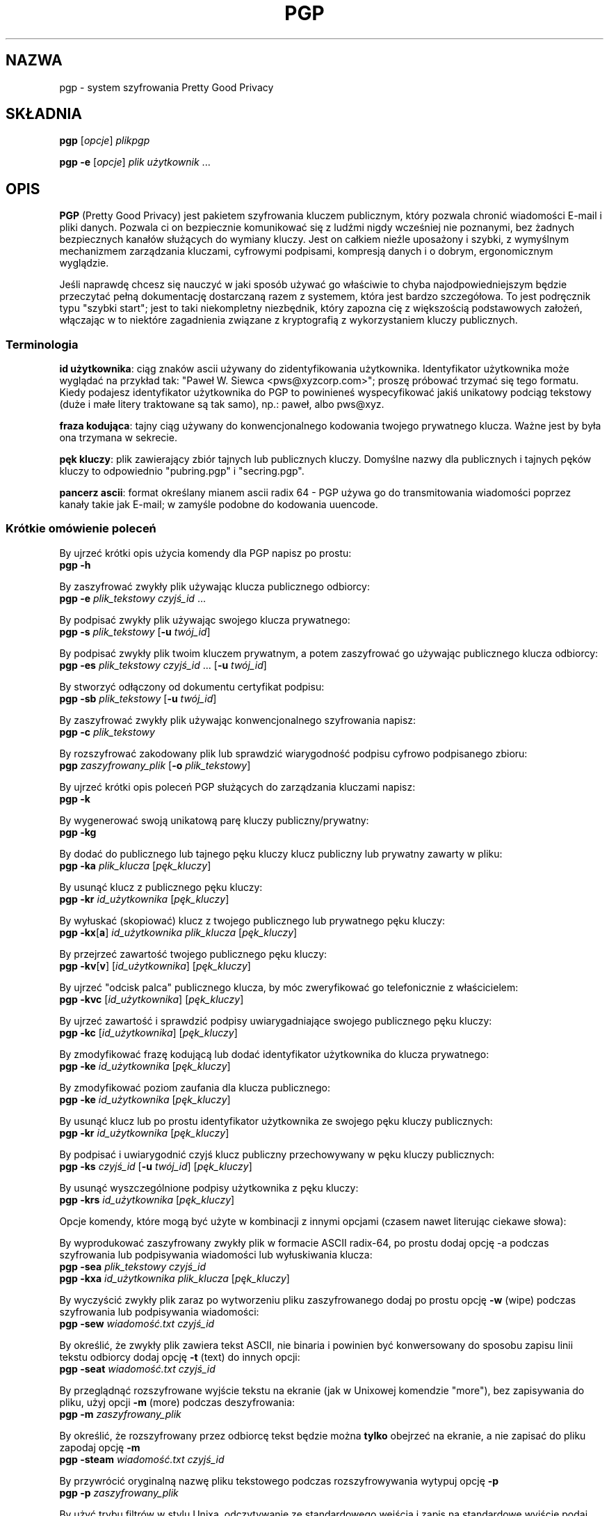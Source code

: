 .TH PGP 1 "PGP Version 2.6.3i"
.\" NAME should be all caps, SECTION should be 1-8, maybe w/ subsection
.\" other parms are allowed: see man(7), man(1)
.\" Translation (c) 1999 Paweł Wilk <siewca@dione.ids.pl>
.\" {PTM/PW/0.1/16-06-1999/"system szyfrowania Pretty Good Privacy"}
.\" Thx for Jakub Chromik <cube@dione.ids.pl> for cigarettes used
.\" during this translation. ;->
.SH NAZWA
pgp \- system szyfrowania Pretty Good Privacy
.\" denote multiple entry points thus; makewhatis(8) will catch them
.SH SKŁADNIA
.B pgp \fR[\fIopcje\fR] \fIplikpgp
.PP
.B pgp \-e \fR[\fIopcje\fR] \fIplik użytkownik\fR .\|.\|.
.PP
.SH OPIS

.B PGP
(Pretty Good Privacy) jest pakietem szyfrowania kluczem publicznym, który pozwala
chronić wiadomości E-mail i pliki danych. Pozwala ci on bezpiecznie  
komunikować się z ludźmi nigdy wcześniej nie poznanymi, bez żadnych bezpiecznych
kanałów służących do wymiany kluczy. Jest on całkiem nieźle uposażony i szybki,
z wymyślnym mechanizmem zarządzania kluczami, cyfrowymi podpisami, kompresją
danych i o dobrym, ergonomicznym wyglądzie.

  Jeśli naprawdę chcesz się nauczyć w jaki sposób używać go właściwie to chyba
najodpowiedniejszym będzie przeczytać pełną dokumentację dostarczaną razem
z systemem, która jest bardzo szczegółowa. To jest podręcznik typu 
"szybki start"; jest to taki niekompletny niezbędnik, który zapozna cię
z większością podstawowych założeń, włączając w to niektóre zagadnienia
związane z kryptografią z wykorzystaniem kluczy publicznych.

.SS "Terminologia"

.B id użytkownika\fR: ciąg znaków ascii używany
do zidentyfikowania użytkownika.  Identyfikator użytkownika może wyglądać
na przykład tak: "Paweł W. Siewca <pws@xyzcorp.com>"; proszę
próbować trzymać się tego formatu. 
Kiedy podajesz identyfikator użytkownika do PGP to powinieneś
wyspecyfikować jakiś unikatowy podciąg tekstowy (duże i małe litery 
traktowane są tak samo), np.: paweł, albo pws@xyz.

.B fraza kodująca\fR: tajny ciąg używany do konwencjonalnego kodowania twojego
prywatnego klucza.  Ważne jest by była ona trzymana w sekrecie.

.B pęk kluczy\fR: plik zawierający zbiór tajnych lub publicznych kluczy.  
Domyślne nazwy dla publicznych i tajnych pęków kluczy to odpowiednio 
"pubring.pgp" i "secring.pgp".

.B pancerz ascii\fR: format określany mianem ascii radix 64 - PGP używa go do
transmitowania wiadomości poprzez kanały takie jak E-mail; w zamyśle podobne do
kodowania uuencode.

.SS "Krótkie omówienie poleceń"

By ujrzeć krótki opis użycia komendy dla PGP napisz po prostu:
.br
.B        pgp -h

By zaszyfrować zwykły plik używając klucza publicznego odbiorcy:
.br
.B        pgp -e \fIplik_tekstowy czyjś_id \fR...
     
By podpisać zwykły plik używając swojego klucza prywatnego: 
.br
.B        pgp -s \fIplik_tekstowy \fR[\fB-u \fItwój_id\fR]
 

By podpisać zwykły plik twoim kluczem prywatnym, a potem zaszyfrować
go używając publicznego klucza odbiorcy:
.br
.B        pgp -es \fIplik_tekstowy czyjś_id \fR...
[\fB-u \fItwój_id\fR]
       
By stworzyć odłączony od dokumentu certyfikat podpisu:
.br
.B        pgp -sb \fIplik_tekstowy \fR[\fB-u \fItwój_id\fR]
      
By zaszyfrować zwykły plik używając konwencjonalnego szyfrowania napisz:
.br
.B        pgp -c \fIplik_tekstowy
      
By rozszyfrować zakodowany plik lub sprawdzić wiarygodność podpisu cyfrowo
podpisanego zbioru:
.br
.B        pgp \fIzaszyfrowany_plik \fR[\fB-o \fIplik_tekstowy\fR]

By ujrzeć krótki opis poleceń PGP służących do zarządzania kluczami napisz:
.br
.B        pgp -k

By wygenerować swoją unikatową parę kluczy publiczny/prywatny:
.br
.B        pgp -kg
      
By dodać do publicznego lub tajnego pęku kluczy klucz publiczny lub prywatny
zawarty w pliku:
.br
.B        pgp -ka \fIplik_klucza \fR[\fIpęk_kluczy\fR]
      
By usunąć klucz z publicznego pęku kluczy:
.br
.B        pgp -kr \fIid_użytkownika \fR[\fIpęk_kluczy\fR]

By wyłuskać (skopiować) klucz z twojego publicznego lub prywatnego pęku kluczy:
.br
.B        pgp -kx\fR[\fBa\fR] \fIid_użytkownika plik_klucza \fR[\fIpęk_kluczy\fR]
      
By przejrzeć zawartość twojego publicznego pęku kluczy:
.br
.B        pgp -kv\fR[\fBv\fR] [\fIid_użytkownika\fR] [\fIpęk_kluczy\fR]
      
By ujrzeć "odcisk palca" publicznego klucza, by móc zweryfikować go telefonicznie
z właścicielem:
.br
.B     pgp -kvc \fR[\fIid_użytkownika\fR] [\fIpęk_kluczy\fR]

By ujrzeć zawartość i sprawdzić podpisy uwiarygadniające swojego publicznego 
pęku kluczy:
.br
.B        pgp -kc \fR[\fIid_użytkownika\fR] [\fIpęk_kluczy\fR] 
      
By zmodyfikować frazę kodującą lub dodać identyfikator użytkownika do klucza prywatnego:
.br
.B        pgp -ke \fIid_użytkownika \fR[\fIpęk_kluczy\fR]

By zmodyfikować poziom zaufania dla klucza publicznego:      
.br
.B        pgp -ke \fIid_użytkownika \fR[\fIpęk_kluczy\fR]
      
By usunąć klucz lub po prostu identyfikator użytkownika ze swojego pęku kluczy 
publicznych:
.br
.B        pgp -kr \fIid_użytkownika \fR[\fIpęk_kluczy\fR]

By podpisać i uwiarygodnić czyjś klucz publiczny przechowywany w pęku
kluczy publicznych:
.br
.B        pgp -ks \fIczyjś_id \fR[\fB-u \fItwój_id\fR] [\fIpęk_kluczy\fR]
      
By usunąć wyszczególnione podpisy użytkownika z pęku kluczy:
.br
.B        pgp -krs \fIid_użytkownika \fR[\fIpęk_kluczy\fR]
      
Opcje komendy, które mogą być użyte w kombinacji z innymi opcjami
(czasem nawet literując ciekawe słowa):
      
By wyprodukować zaszyfrowany zwykły plik w formacie ASCII radix-64, 
po prostu dodaj opcję -a podczas szyfrowania lub podpisywania wiadomości
lub wyłuskiwania klucza:
.br
.B        pgp -sea \fIplik_tekstowy czyjś_id
.br
.B        pgp -kxa \fIid_użytkownika plik_klucza \fR[\fIpęk_kluczy\fR]
      
By wyczyścić zwykły plik zaraz po wytworzeniu pliku zaszyfrowanego
dodaj po prostu opcję
.B -w
(wipe) podczas szyfrowania lub podpisywania wiadomości:
.br
.B        pgp -sew \fIwiadomość.txt czyjś_id

By określić, że zwykły plik zawiera tekst ASCII, nie binaria i
powinien być konwersowany do sposobu zapisu linii tekstu odbiorcy
dodaj opcję
.B -t
(text) do innych opcji:
.br
.B        pgp -seat \fIwiadomość.txt czyjś_id
      
By przeglądnąć rozszyfrowane wyjście tekstu na ekranie (jak
w Unixowej komendzie "more"), bez zapisywania do pliku, użyj
opcji
.B -m
(more) podczas deszyfrowania:
.br
.B        pgp -m \fIzaszyfrowany_plik
      
By określić, że rozszyfrowany przez odbiorcę tekst będzie można 
.B tylko
obejrzeć na ekranie, a nie zapisać do pliku zapodaj opcję
.B -m
.br
.B        pgp -steam \fIwiadomość.txt czyjś_id
      
By przywrócić oryginalną nazwę pliku tekstowego podczas rozszyfrowywania
wytypuj opcję
.B -p
.br
.B        pgp -p \fIzaszyfrowany_plik
      
By użyć trybu filtrów w stylu Unixa, odczytywanie ze standardowego wejścia
i zapis na standardowe wyjście podaj opcję
.B -f
.br
.B        pgp -feast \fIczyjś_id \fB<\fIplik_wejściowy \fB>\fIplik_wyjściowy
      

.SS "Plik Konfiguracyjny"

PGP używa konfiguracyjnej bazy danych, która jest przechowywana w pliku
"config.txt"; spójrz proszę w dokumentację po więcej szczegółów.
Puste linie i linie zaczynające się od "#" to komentarze.  Opcje przyjmują 
wartości liczbowe, logiczne, mogą też być ciągami tekstowymi.  Wartości logiczne 
to "on" i "off".  Opcje te mogą być także wyspecyfikowane w linii komend przy użyciu 
takiej składni jak np.:
.B +armor=on\fR.
Słowa kluczowe mogą być połączone z unikatowymi przedrostkami.  Słowa kluczowe
nie są czułe na wielkość liter. "=on" jest domyślnie dodawane do opcji
logicznych jeśli nic nie zostało podane.

Troszeczkę wyjaśnień:

.B MYNAME - Domyślny Identyfikator Użytkownika do
.B Tworzenia Podpisów
      
Wartość domyślna:  MYNAME = ""
      
Parametr konfiguracyjny MYNAME określa nam domyślny ID użytkownika, którego
używamy przy wyborze klucza prywatnego podczas stwarzania podpisów.
Gdy MYNAME jest nieokreślone, to używany jest zainstalowany przez ciebie 
i najczęściej używany klucz prywatny.  Użytkownik może także przeciążyć to
ustawienie poprzez podanie identyfikatora użytkownika w linii komend z
opcją
.B -u

.B TEXTMODE - Przyjęcie, że Szyfrowany Tekst jest
.B Plikiem Tekstowym
      
Wartość domyślna:  TEXTMODE = off
      
Parametr konfiguracyjny TEXTMODE jest odpowiednikiem opcji
.B -t
wydanej z linii poleceń.  Jeśli jest włączony to sprawia, że PGP zakłada iż
wprowadzane dane są czystym plikiem tekstowym, nie binarnym, i przekształca
go do postaci "tekstu kanonicznego" przed szyfrowaniem.  Tekst kanoniczny ma
znak powrotu karetki i znak nowej linii na końcu każdej linii tekstu.

Tryb ten jest wyłączany automatycznie jeśli PGP wykryje, że zwykły plik
zawiera binarne, 8-bitowe dane.  Jest wobec tego bezpiecznym pozostawienie
tej opcji włączonej przez cały czas.

.B ARMOR - Włącz Opancerzone Wyjście ASCII

Wartość domyślna:  ARMOR = off

Parametr konfiguracyjny ARMOR jest odpowiednikiem opcji
.B -a
podanej w linii komend.  Jeśli jest włączony to sprawia, że PGP emituje
zaszyfrowany tekst lub klucze w formacie ASCII Radix-64 odpowiednim do 
przesyłania poprzez kanały poczty elektronicznej.  Pliki wyjściowe są
nazywane przy użyciu rozszerzenia ".asc".

Jeśli zamierzasz używać PGP głównie do poczty elektronicznej może być dobrym
pomysłem by włączyć ten parametr.

.B ARMORLINES - Rozmiar Wieloczęściowych Plików
.B Pancerza ASCII 

Wartość domyślna:  ARMORLINES = 720

Przy większych plikach pancernego ASCII, PGP podzieli je na pliki
o nazwach ".asc1", ".asc2", ".asc3", itd. by nie zapychać programów
przesyłających pocztę, co zaczyna się dziać zwykle przy około 50,000
bajtów.  Ten parametr pozwala nam określić liczbę (64-bajtowych) linii 
jakie należy umieścić w każdym z plików.  Jeśli ustawimy na 0, PGP nie będzie
dzielić naszych plików z pancernym ASCII.

.B CLEARSIG - Włącz Czysto-Podpisane Wyjście

Wartość domyślna:  CLEARSIG = on

Normalnie, wiadomość cyfrowo podpisana i ASCII-opancerzona jest nieczytelna,
nawet gdy tekst nie jest szyfrowany.  Zapobiega to niszczeniu zawartości
przez programy obsługujące pocztę, lecz by zwyczajnie odczytać wiadomość 
wymagany jest PGP.

Jeśli włączymy CLEARSIG, to podczas podpisywania i uzbrajania-ASCII pliku
tekstowego PGP używa odmiennego formatu, który załącza czysty tekst w formie
czytelnej dla człowieka.  Linie zaczynające się od "-" są cytowane za pomocą
"\-\ ".
By współpracować z niektórymi najgłupszymi na świecie programami do obsługi 
poczty linie zaczynające się od "From" są także cytowane i w liniach usuwane są
początkowe spacje.  PGP usunie cytowanie jeśli użyjesz go do odszyfrowania
wiadomości, lecz nie zostaną odzyskane początkowe spacje.  Opcja ta jest jeszcze
na tyle użyteczna by była domyślnie włączona.

.B ENCRYPTTOSELF - Dodaj MYNAME do Listy Odbiorców

Wartość domyślna:  ENCRYPTTOSELF = off

Jeśli jest to włączone to MYNAME będzie dołączone do listy odbiorców każdej
wiadomości, którą szyfrujesz kluczem publicznym.  W takim wypadku MYNAME
jest szukane w pęku kluczy publicznych, jest to potrzebne by jednoznacznie
określić właściwy klucz.

.B LANGUAGE - Używany Język

Wartość domyślna:  LANGUAGE = en

Jeśli chcesz używać odmiennego języka i jego tłumaczenie są w pliku
language.txt, to ustawienie tej opcji sprawi, że wiadomości PGP będą się
pojawiać w innym języku.  Jeśli tłumaczenie dla wiadomości jest niedostępne to
wiadomość ta pojawi się w języku angielskim.

Jeśli szukasz czegoś na temat zaopatrywania się w plik language.txt, 
to jego format powinien być dla ciebie oczywisty.

.B CHARSET - Zestaw Znaków

Wartość domyślna:  CHARSET = noconv

PGP próbuje przetłumaczyć wszystkie wiadomości trybu tekstowego na alfabet
ISO Latin-1, albo na alfabet KOI-8 dla cyrylicy. Ustawienie to wskazuje
drugorzędny zestaw znaków, tak więc PGP może dokonać odpowiedniej translacji.
Opcjami mogą być noconv, latin1 lub koi8, wskazujące, że nie jest potrzebna
żadna translacja; cp850, wskazujące, że powinna być użyta strona kodowa
IBM PC 850; ascii, wskazujące, że powinien być użyty minimalny podzestaw
znaków ASCII; i alt_codes, wskazujące, że dla cyrylicy powinny być użyte
alternatywne kody IBM PC.

.B KEEPBINARY - Zachowaj Pośrednik Plik .pgp

Wartość domyślna:  KEEPBINARY = off

Jeśli włączymy KEEPBINARY, wtedy PGP wyprodukuje plik .pgp jako dodatek do 
pliku .asc jeśli włączone jest opancerzone ASCII.

.B TMP - Tymczasowy katalog plików

Wartość domyślna:  TMP = ""

PGP tworzy pliki tymczasowe podczas rozszyfrowywania wiadomości. 
Jest to katalog, w którym są one przechowywane. Jeśli nie jest podany
w pliku konfiguracyjnym to używana jest zmienna środowiskowa TMP, albo 
katalog bieżący.
Dopomaga bezpieczeństwu jeśli nie jest katalog ten nie jest publicznie
odczytywalny. Lokalny system plików też może być dobrym pomysłem.

.B COMPRESS - Kompresuj Tekst Przed Szyfrowaniem

Wartość domyślna:  COMPRESS = on

PGP zwykle kompresuje plik zanim go zaszyfruje, więc będzie mniej do 
szyfrowania i wysyłany przez ciebie plik będzie mniejszy.  Utrudnia to także
analizę kryptograficzną.  Opcja ta jest najczęściej wyłączana jedynie ze
względów odpluskwiania.

.B PAGER - Wybierz Komendę Powłoki by Wyświetlać Wyjście Pagera

Wartość domyślna:  PAGER = ""

Jeśli ustawione, PGP użyje podanego programu by przeglądać pliki kiedy
podano opcję 
.B -m
w linii komend.  Domyślnie, PGP użyje prostego pagera wewnętrznego.

.B SHOWPASS - Wyświetlaj Frazę Kodującą Podczas Wprowadzania

Wartość domyślna:  SHOWPASS = off

Jeśli ktoś nie jest w stanie wprowadzić długą frazę bez oglądania jej na
ekranie, może żyć tej opcji, kosztem bezpieczeństwa oczywiście.

.B INTERACTIVE - Zapytaj Przed Dodaniem Każdego Klucza

Wartość domyślna:  INTERACTIVE = off

Domyślnie, gdy podany plik zawiera nowe klucze, PGP spyta, czy chcesz je
dodać do swojego pęku kluczy publicznych. Odkąd dodawanie kluczy wcale nie 
implikuje tego, że masz do nich zaufanie, dodawanie nowych jedynie
marnuje miejsce.  Jeśli ta opcja jest ustawiona PGP upewnia się w związku
z dodaniem każdego klucza z pliku z kluczami.

.B VERBOSE - Poziom Szczegółowości Wydruku

Wartość domyślna:  VERBOSE = 1

Gdy jest ustawione na 0 to PGP wypisuje tylko wiadomości, które są
potrzebne, lub które wskazują jakiś błąd. Gdy ustawimy 2 to PGP wypisze
nam znaczenie całej zawartości informacji "odpluskwiającej" o tym, co
aktualnie jest wykonywane. Wartości większe niż 2 nie dają żadnych
efektów.

.B PUBRING - Lokalizacja Publicznego Pęku Kluczy

Wartość domyślna:  PUBRING = $PGPPATH/pubring.pgp

To jest nazwa ścieżkowa prowadząca do używanego pęku kluczy publicznych.

.B SECRING - Lokalizacja Prywatnego Pęku Kluczy

Wartość domyślna:  SECRING = $PGPPATH/secring.pgp

To jest nazwa ścieżkowa prowadząca do używanego pęku kluczy prywatnych.

.B BAKRING - Kopia Zapasowa Prywatnego Pęku Kluczy

Wartość domyślna:  BAKRING = ""

Jeśli jest ustawione, to podczas sprawdzania twojego pęku kluczy (\fBpgp -kc\fR), 
PGP porówna zwykły pęk kluczy prywatnych z podaną kopią zapasową, 
przechowywaną zazwyczaj na chronionym przed zapisem, wymiennym nośniku.
Służy to ochronie przeciwko "hurtowym" modyfikacjom twoich pęków kluczy 
przy użyciu ataku bazującego na podszywaniu się.

.B RANDSEED - Plik z Zarodkiem Losowej Wartości

Wartość domyślna:  RANDSEED = $PGPPATH/randseed.bin

Jest to ścieżka dostępu do pliku zawierającego zarodek losowości, którego
PGP używa w swoim algorytmie generowania liczb losowych
do wytwarzania kluczy sesji. Ten plik powinien być chroniony przed
przypadkowym odkryciem, ponieważ jest częścią procesu, 
podczas którego PGP dąży do wielkich długości by użyć możliwie najlepszego
dostępnego źródła losowości przy generowaniu kluczy sesji.

.B COMMENT - Komentarz Opancerzonego ASCII

Wartość domyślna:  COMMENT = ""

Jeśli nie jest ciągiem pustym to wartość tej zmiennej jest umieszczana
w nagłówkach plików opancerzonego ASCII, poprzedzona słowem "Comment: ".

.B LEGAL_KLUDGE - Niekompatybilność z PGP w wersji innej niż 2.6

Wartość domyślna:  LEGAL_KLUDGE = on

Jeśli to ustawimy to PGP będzie generować klucze w nowym formacie,
który nie może być odczytany przez wersję 5.2 i wcześniejsze.

.SS "Certyfikacja Klucza"

PGP używa takiego systemu, że użytkownicy mogą specyfikować zaufanych
użytkowników, którzy mogą podpisywać publiczne klucze innych ludzi.
Jest ważne byś wiedział, jak ten mechanizm działa; pełen opis
znajdziesz w dokumentacji.

.B Ważne\fR: Dokumentacja opisuje także sposób w jaki generować i przesyłać
certyfikat "kompromitacji klucza", który mówi czytającym, że twój klucz
prywatny został skompromitowany (odkryty - przyp. tłum.). 
Jeśli twój klucz jest skompromitowany to przeczytaj proszę sekcję 
podręcznika dotyczącą certyfikatów kompromitacji i tego jak je tworzyć;
im szybciej wyślesz certyfikat kompromitacji klucza, tym mniejszą
"źli chłopcy" będą mieli sposobność by wysyłać podrobione wiadomości.

.SS "Ważne Wskazówki"

PGP próbuje automatycznie kompresować twój plik wejściowy; zachodzi więc
mały punkt w przed-kompresji wejścia do transmisji.

"Opancerzone ascii" PGP jest potrzebne tylko w przypadku, gdy dane
transmitowane są na zewnątrz; przykładowo, jeśli wysyłasz klucz publiczny
komuś innemu podpisując go z jakiegoś bliżej nieokreślonego powodu, po prostu
"uzbrój" wychodzącą wiadomość; najlepiej podpisać binarną formę klucza.

.SS "Inne Języki"

PGP jest łatwo konfigurowalne pod kątem różnych wersji językowych
(komunikaty błędów i pomocy); zostało ono bowiem przetłumaczone na
wiele innych nie-angielskich języków. Po więcej szczegółów przejrzyj w
podręczniku opis pliku "language.txt".

.SH ŚRODOWISKO

PGP na potrzeby posiada/generuje kilka specjalnych plików, takich jak
twoje standardowe pliki pęków kluczy "pubring.pgp" i "secring.pgp",
plik z zarodkiem losowej liczby "randseed.bin", plik konfiguracyjny PGP "config.txt"
oraz plik przetłumaczonych komunikatów "language.txt". Pliki te mogą
być przechowywane w jakimkolwiek katalogu o ile zmienna "PGPPATH" wskazuje
na ten katalog. Jeżeli zmienna "PGPPATH" pozostaje niezdefiniowana,
ww. pliki znajdą się w katalogu bieżącym.

Zwykle PGP prosi użytkownika, aby ten wpisał swą frazę kodującą, gdy tylko
PGP chce odblokować klucz prywatny. Jednakowoż możliwe jest przechowanie
frazy w zmiennej środowiskowej powłoki twojego systemu operacyjnego.
Zmienna "PGPPASS" może być użyta to podtrzymania frazy kodującej, której
PGP zechce łaskawie użyć najpierw. Jeśli fraza przechowywana w "PGPPASS"
jest nieprawidłowa PGP poprosi o wprowadzenie jej jeszcze raz. To
niebezpieczne udogodnienie czyni twe życie bardziej wygodnym jeśli musisz
regularnie zajmować się dużą liczbą przychodzących wiadomości adresowanych
do twojego klucza prywatnego, eliminując potrzebę ciągłego wklepywania
frazy kodującej, za każdym uruchomieniem PGP.
.B  To jest bardzo groźne udogodnienie\fR; w systemie UNIX zadaniem wprost 
trywialnym jest przeczytanie czyjegoś środowiska używając komendy ps(1).
Jeśli zastanawiasz się nad użyciem tego gadżetu, musisz z pewnością
przeczytać sekcję "How to Protect Secret Keys from Disclosure" i "Exposure on
Multi-user Systems" w pełnym podręczniku PGP.

Jeśli zdefiniowana jest zmienna środowiskowa PGPPASSFD to musi ona
mieć wartość numeryczną, której PGP użyje jako numer deskryptora pliku by
przeczytać z niego frazę kodującą. Ta operacja jest przeprowadzana
przed czymkolwiek innym, możesz więc używać standardowego strumienia
wejściowego jako pliku wejściowego. Jest to głównie używane przez
skrypty powłoki, odkąd pod systemem Unix trudno jest czytać łącza komunikacyjne
(potoki - przyp. tł.) innych użytkowników.

.SH "WARTOŚĆ ZWRACANA"

PGP zwraca powłoce 0 jeśli wszystko pójdzie dobrze, a wartość niezerową
kodu błędu w przypadku jakichś niepowodzeń. Popatrz w źródła by dowiedzieć
się więcej szczegółów na temat zwrotnych, niezerowych wartości statusów 
wyjściowych.

.SH PLIKI
.br
.nf
.\" set tabstop to longest possible filename
.ta \w'/usr/local/lib/pgp/language.txt'u
*.pgp	plik zaszyfrowany, podpis, czasem klucz
*.asc	plik opancerzonego ascii
/usr/local/lib/config.txt	globalny plik konfiguracyjny
$PGPPATH/config.txt	plik konfiguracyjny użytkownika
$PGPPATH/pubring.pgp	publiczny pęk kluczy
$PGPPATH/secring.pgp	prywatny pęk kluczy
$PGPPATH/randseed.bin	plik z zarodkiem losowych liczb
/usr/local/lib/pgp/language.txt
$PGPPATH/language.txt	plik z obcojęzycznymi tłumaczeniami
/usr/local/lib/pgp/pgp.hlp
$PGPPATH/pgp/pgp.hlp  	tekstowy plik pomocy
/usr/local/lib/pgp/pgpkey.hlp
$PGPPATH/pgp/pgpkey.hlp  	tekstowy plik pomocy zarządzania kluczami

.SH UWAGA

Podręcznik jest naprawdę dobry i na dłuższą metę warto byś go przeczytał.
PGP może być doskonałym zamkiem, ale musisz jeszcze odpowiednio wstawić
ten zamek w drzwi, tak żeby włamywacze trzymali się z daleka. Przeczytaj więc
podręcznik i odkryj jak!

.SH PRZESTROGI

Nie można przekreślać wagi ochrony klucza prywatnego.
Każdy kto ma do niego dostęp może fałszować wiadomości pochodzące od ciebie
lub czytać adresowaną do ciebie pocztę.  Bądź bardzo ostrożny używając PGP na
jakimkolwiek systemie wielodostępowym.

Autorzy PGP ufają, że jest to najbardziej bezpieczne oprogramowanie
kryptograficzne dostępne publicznie, gdy używa się go zgodnie ze wskazówkami,
a przecież każdy zawsze żąda by jego ulubiony system kryptograficzny
był bezpieczny.  Przeczytaj sekcję podręcznika zatytułowaną "Trusting Snake Oil" 
i sekcję "Vulnerabilities" by poznać różne sztuczki.

.SH DIAGNOSTYKA

Najczęściej nie wymaga wyjaśnień.

.SH USTERKI

PGP było oryginalnie napisane dla komputera PC i zachowuje się w związku
z tym bardzo PCtowo.  W szczególności jest to automatyczny wybór plików,
rozszerzeń plików, i inne rzeczy całkiem obce środowiskom UNIXowym.

Ta strona man może wymagać odnowień by uwzględniała ostatnie ulepszenia.

.SH AUTORZY

Oryginalnie napisane przez Philipa R. Zimmermanna.  Potem rozszerzone
przez tysiące innych ludzi.

.SH "OGRANICZENIA PRAWNE"

PGP 2.6.3i jest wolnodostępne (freeware), i może być używane tylko w celach
niekomercyjnych. Tej wersji PGP nie wolno używać na terytorium USA lecz
można z powodzeniem użyć jej gdziekolwiek indziej na świecie. Użytkownicy
ze Stanów Zjednoczonych powinni w zamian zdobyć kopię MIT PGP 2.6.2 albo
zakupić komercyjną wersję 2.7.1 od ViaCrypt.

Po bardziej szczegółową informację dotyczącą licencjonowania PGP, 
rozpowszechniania, praw kopiowania, patentów, znaków handlowych, 
ograniczeń prawnych, oraz ograniczeń eksportowych, zapoznaj się z sekcją
"Legal Issues" w podręczniku "PGP User's Guide, Volume II: Special Topics".
